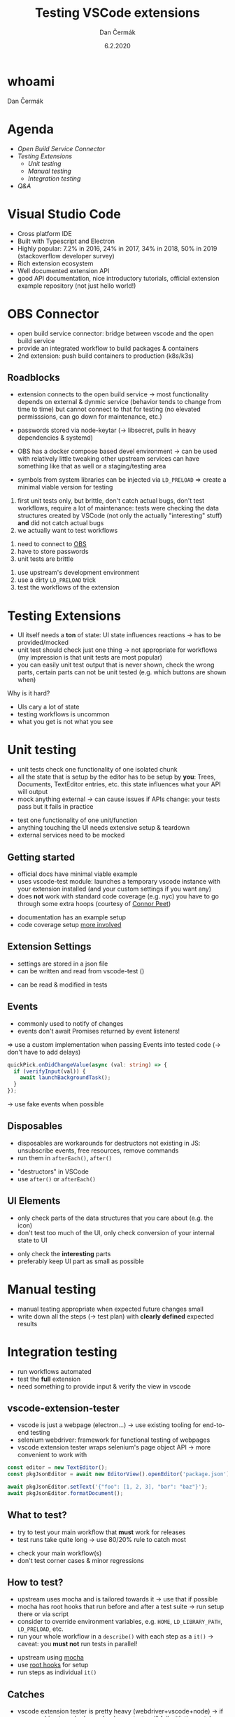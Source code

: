# -*- org-confirm-babel-evaluate: nil; -*-
#+AUTHOR: Dan Čermák
#+DATE: 6.2.2020
#+EMAIL: dcermak@suse.com
#+TITLE: Testing VSCode extensions
# #+SUBTITLE: foo

#+REVEAL_ROOT: ./node_modules/reveal.js/
#+REVEAL_THEME: simple
#+REVEAL_PLUGINS: (highlight notes history)
#+OPTIONS: toc:nil
#+REVEAL_DEFAULT_FRAG_STYLE: appear
#+REVEAL_INIT_OPTIONS: transition: 'none', hash: true
#+OPTIONS: num:nil toc:nil center:nil reveal_title_slide:nil
#+REVEAL_EXTRA_CSS: ./node_modules/@fortawesome/fontawesome-free/css/all.min.css
#+REVEAL_HIGHLIGHT_CSS: ./node_modules/reveal.js/plugin/highlight/zenburn.css

#+REVEAL_TITLE_SLIDE: <h2 class="title">%t</h2>
#+REVEAL_TITLE_SLIDE: <p class="subtitle" style="color: Gray;">%s</p>
#+REVEAL_TITLE_SLIDE: <p class="author">%a <%e></p>
#+REVEAL_TITLE_SLIDE: FOSDEM 2021, %d
#+REVEAL_TITLE_SLIDE: <p xmlns:dct="http://purl.org/dc/terms/" xmlns:cc="http://creativecommons.org/ns#">This work is licensed under <a href="https://creativecommons.org/licenses/by/4.0" target="_blank" rel="license noopener noreferrer" style="display:inline-block;">
#+REVEAL_TITLE_SLIDE: CC BY 4.0 <i class="fab fa-creative-commons"></i> <i class="fab fa-creative-commons-by"></i></a></p>


* whoami

Dan Čermák

#+REVEAL_HTML: <p style="text-align:left">
#+REVEAL_HTML: <ul>
#+REVEAL_HTML: <li>Software Developer @SUSE
#+REVEAL_HTML: <li>I <i class="far fa-heart"></i> testing</li>
#+REVEAL_HTML: <li style="list-style-type:none;"> </li>
#+REVEAL_HTML: <li style="list-style-type:none;"><i class="fab fa-github"></i> <a href="https://github.com/dcermak/">dcermak</a> / <a href="https://github.com/D4N/">D4N</a></li>
#+REVEAL_HTML: <li style="list-style-type:none;"><i class="fab fa-mastodon"></i> <a href="https://mastodon.social/@Defolos">@Defolos@mastodon.social</a></li>
#+REVEAL_HTML: <li style="list-style-type:none;"><i class="fab fa-twitter"></i> <a href="https://twitter.com/DefolosDC/">@DefolosDC</a></li>
#+REVEAL_HTML: </ul>


* Agenda

  - [[OBS Connector][Open Build Service Connector]]
  - [[Testing Extensions][Testing Extensions]]
    - [[Unit testing][Unit testing]]
    - [[Manual testing][Manual testing]]
    - [[Integration testing][Integration testing]]
  - [[Questions?][Q&A]]

* Visual Studio Code

#+BEGIN_NOTES
- Cross platform IDE
- Built with Typescript and Electron
- Highly popular: 7.2% in 2016, 24% in 2017, 34% in 2018, 50% in 2019 (stackoverflow developer survey)​
- Rich extension ecosystem
- Well documented extension API
- good API documentation, nice introductory tutorials, official extension example repository (not just hello world!)​
#+END_NOTES

#+REVEAL_HTML: <img src="images/vscode.png" height="80%" width="80%"/>


* OBS Connector

#+BEGIN_NOTES
- open build service connector: bridge between vscode and the open build service
- provide an integrated workflow to build packages & containers
- 2nd extension: push build containers to production (k8s/k3s)
#+END_NOTES

#+REVEAL_HTML: <i class="fab fa-github"></i> <a href="https://github.com/SUSE/open-build-service-connector">SUSE/open-build-service-connector</a>
#+REVEAL_HTML: <img src="./images/obs-connector.svg" data-fragment-index="2" class="fragment appear" heigh="500"/>


** Roadblocks
#+begin_notes
- extension connects to the open build service
  \rarr most functionality depends on external & dynmic service (behavior tends to change from time to time)
  but cannot connect to that for testing (no elevated permisssions, can go down for maintenance, etc.)
- passwords stored via node-keytar (\rarr libsecret, pulls in heavy dependencies & systemd)

- OBS has a docker compose based devel environment
  \rarr can be used with relatively little tweaking
  other upstream services can have something like that as well or a staging/testing area
- symbols from system libraries can be injected via ~LD_PRELOAD~
  \Rightarrow create a minimal viable version for testing

1. first unit tests only, but brittle, don't catch actual bugs, don't test workflows,
   require a lot of maintenance: tests were checking the data structures created by VSCode (not only the actually "interesting" stuff)
   *and* did not catch actual bugs
2. we actually want to test workflows
#+end_notes
#+ATTR_REVEAL: :frag (appear appear appear) :frag_idx (1 2 3)
1. need to connect to [[https://build.opensuse.org/][OBS]]
2. have to store passwords
3. unit tests are brittle

#+REVEAL_HTML: <p data-fragment-index="4" class="fragment appear">
#+REVEAL_HTML: Solutions:
#+REVEAL_HTML: </p>

#+ATTR_REVEAL: :frag (appear appear appear) :frag_idx (5 6 7)
1. use upstream's development environment
2. use a dirty ~LD_PRELOAD~ trick
3. test the workflows of the extension


* Testing Extensions

#+begin_notes
- UI itself needs a *ton* of state: UI state influences reactions \rarr has to be provided/mocked
- unit test should check just one thing \rarr not appropriate for workflows
  (my impression is that unit tests are most popular)
- you can easily unit test output that is never shown, check the wrong parts,
  certain parts can not be unit tested (e.g. which buttons are shown when)
#+end_notes

Why is it hard?

#+ATTR_REVEAL: :frag (appear)
- UIs cary a lot of state
- testing workflows is uncommon
- what you get is not what you see


* Unit testing

#+begin_notes
- unit tests check one functionality of one isolated chunk
- all the state that is setup by the editor has to be setup by *you*: Trees, Documents, TextEditor entries, etc.
  this state influences what your API will output
- mock anything external \rarr can cause issues if APIs change: your tests pass but it fails in practice
#+end_notes

#+ATTR_REVEAL: :frag (appear)
- test one functionality of one unit/function
- anything touching the UI needs extensive setup & teardown
- external services need to be mocked


** Getting started

#+BEGIN_NOTES
- official docs have minimal viable example
- uses vscode-test module: launches a temporary vscode instance with your extension installed
  (and your custom settings if you want any)
- does *not* work with standard code coverage (e.g. nyc)
  you have to go through some extra hoops (courtesy of [[https://github.com/connor4312][Connor Peet]])
#+END_NOTES

#+ATTR_REVEAL: :frag (appear)
- documentation has an example setup
- code coverage setup [[https://github.com/microsoft/vscode-js-debug/blob/master/src/test/testRunner.ts][more involved]]


** Extension Settings

#+begin_notes
- settings are stored in a json file
- can be written and read from vscode-test ()
#+end_notes

#+ATTR_REVEAL: :frag appear :frag_idx 1
- can be read & modified in tests

#+REVEAL_HTML: <p data-fragment-index="2" class="fragment appear"><i class="fas fa-broom"></i> clean up after yourself!</p>


** Events

#+begin_notes
- commonly used to notify of changes
- events don't await Promises returned by event listeners!
\Rightarrow use a custom implementation when passing Events into tested code (\rarr don't have to add delays)
#+end_notes

#+begin_src typescript
quickPick.onDidChangeValue(async (val: string) => {
  if (verifyInput(val)) {
    await launchBackgroundTask();
  }
});
#+end_src

#+ATTR_REVEAL: :frag (appear)
\rarr use fake events when possible


** Disposables

#+begin_notes
- disposables are workarounds for destructors not existing in JS:
  unsubscribe events, free resources, remove commands
- run them in ~afterEach()~, ~after()~
#+end_notes

#+ATTR_REVEAL: :frag (appear)
- "destructors" in VSCode
- use ~after()~ or ~afterEach()~


** UI Elements

#+begin_notes
- only check parts of the data structures that you care about (e.g. the icon)
- don't test too much of the UI, only check conversion of your internal state to UI
#+end_notes

#+ATTR_REVEAL: :frag (appear)
- only check the *interesting* parts
- preferably keep UI part as small as possible


* Manual testing

#+begin_notes
- manual testing appropriate when expected future changes small
- write down all the steps (\rarr test plan) with *clearly defined* expected results
#+end_notes

#+REVEAL_HTML: <p data-fragment-index="1" class="fragment appear">
#+REVEAL_HTML: <i class="fas fa-keyboard"></i> <i class="fas fa-mouse"></i> Do it yourself


#+REVEAL_HTML: <p data-fragment-index="2" class="fragment appear">
#+REVEAL_HTML: <i class="fas fa-map-marked"></i> Make a test plan</p>


* Integration testing

#+begin_notes
- run workflows automated
- test the *full* extension
- need something to provide input & verify the view in vscode
#+end_notes

#+REVEAL_HTML: <i class="fas fa-robot"></i> automated execution of your extensions' workflows

** vscode-extension-tester

#+begin_notes
- vscode is just a webpage (electron…) \rarr use existing tooling for end-to-end testing
- selenium webdriver: framework for functional testing of webpages
- vscode extension tester wraps selenium's page object API \rarr more convenient to work with
#+end_notes

#+REVEAL_HTML: <i class="fab fa-github"></i>
#+REVEAL_HTML: <a href="https://github.com/redhat-developer/vscode-extension-tester">redhat-developer/vscode-extension-tester</a>

#+REVEAL_HTML: leverages selenium webdriver <img src="images/Selenium_Logo.png" height="64" width="64"/>

#+ATTR_REVEAL: :frag appear :frag_idx 2
#+begin_src typescript
const editor = new TextEditor();
const pkgJsonEditor = await new EditorView().openEditor('package.json');

await pkgJsonEditor.setText('{"foo": [1, 2, 3], "bar": "baz"}');
await pkgJsonEditor.formatDocument();
#+end_src


** What to test?

#+begin_notes
- try to test your main workflow that *must* work for releases
- test runs take quite long \rarr use 80/20% rule to catch most
#+end_notes

#+ATTR_REVEAL: :frag (appear)
- check your main workflow(s)
- don't test corner cases & minor regressions


** How to test?

#+begin_notes
- upstream uses mocha and is tailored towards it \rarr use that if possible
- mocha has root hooks that run before and after a test suite
  \rarr run setup there or via script
- consider to override environment variables, e.g. ~HOME~, ~LD_LIBRARY_PATH~, ~LD_PRELOAD~, etc.
- run your whole workflow in a ~describe()~ with each step as a ~it()~
  \rarr caveat: you *must not* run tests in parallel!
#+end_notes

#+ATTR_REVEAL: :frag (appear)
- upstream using [[https://mochajs.org/][mocha]]
- use [[https://mochajs.org/#root-hook-plugins][root hooks]] for setup
- run steps as individual ~it()~


** Catches

#+begin_notes
- vscode extension tester is pretty heavy (webdriver+vscode+node)
  \rarr if your machine is under heavy load, your tests will fail with timeouts!
- unfortunately upstream examples have a manual delays
  (\rarr will work on your machine, not on CI!)
- some buttons are invisible, unless you hover with the mouse over them
  \rarr you actually must move the mouse there, otherwise the element is not present in the DOM and will *not* be found
- forget about test coverage: your extension is launched in a completely
  separate process (maybe via a lot of hackery somehow possible)
#+end_notes

#+ATTR_REVEAL: :frag (appear)
- integration tests tend to be very slow and resource demanding
- avoid explicit sleeps
- certain elements invisible by default
- *no* test coverage

* Legal

- [[https://commons.wikimedia.org/wiki/File:Visual_Studio_Code_1.35_icon.svg][Visual Studio Codo Logo]] © Microsoft
- [[https://github.com/openSUSE/artwork/blob/master/logos/official/geeko-color.png][openSUSE Logo]] CC-BY-SA 3.0
- [[https://commons.wikimedia.org/wiki/File:Selenium_Logo.png][Selenium Logo]] CC-BY-SA 4.0
- [[https://revealjs.com/][reveal.js]] MIT
- [[https://fontawesome.com/][Font Awesome]] CC-BY-4.0 and SIL OFL 1.1 and MIT
- [[https://eos-icons.com/][EOS Icons]] MIT
- everything else is my work under CC-BY-4.0

* Questions?

#+ATTR_REVEAL: :frag appear :frag_idx 2
Thank you for your time!
